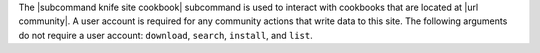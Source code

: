 .. The contents of this file may be included in multiple topics (using the includes directive).
.. The contents of this file should be modified in a way that preserves its ability to appear in multiple topics.


The |subcommand knife site cookbook| subcommand is used to interact with cookbooks that are located at |url community|. A user account is required for any community actions that write data to this site. The following arguments do not require a user account: ``download``, ``search``, ``install``, and ``list``.
